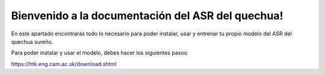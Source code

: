 Bienvenido a la documentación del ASR del quechua!
==================================================

En este apartado encontrarás todo lo necesario para poder instalar, usar y entrenar tu propio modelo del ASR del quechua sureño.  

Para poder instalar y usar el modelo, debes hacer los siguientes pasos:

https://htk.eng.cam.ac.uk/download.shtml

